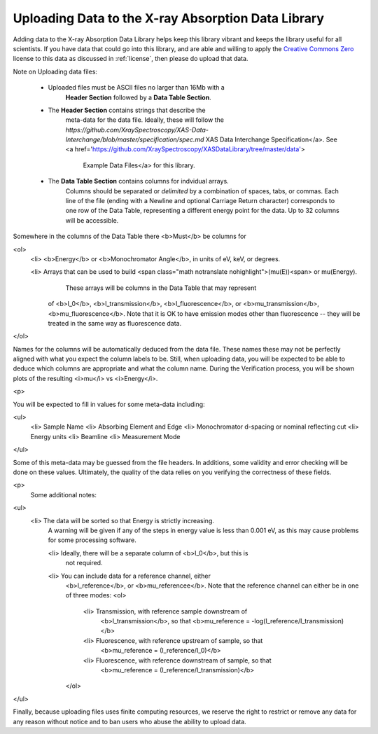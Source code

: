 
Uploading Data to the X-ray Absorption Data Library
-------------------------------------------------------

Adding data to the X-ray Absorption Data Library helps keep this library
vibrant and keeps the library useful for all scientists.  If you have data
that could go into this library, and are able and willing to apply the
`Creative Commons Zero
<https://creativecommons.org/share-your-work/public-domain/cc0/>`_ license
to this data as discussed in :ref:`license`, then please do upload that
data.



Note on Uploading data files:

 * Uploaded files must be ASCII files no larger than 16Mb with a
    **Header Section** followed by a **Data Table Section**.

 * The **Header Section** contains strings that describe the
    meta-data for the data file.  Ideally, these will follow the
    `https://github.com/XraySpectroscopy/XAS-Data-Interchange/blob/master/specification/spec.md`      XAS Data Interchange Specification</a>.
    See <a  href='https://github.com/XraySpectroscopy/XASDataLibrary/tree/master/data'>
      Example Data Files</a> for this library.


 * The **Data Table Section** contains columns for indvidual arrays.
    Columns should be separated or *delimited* by a combination of
    spaces, tabs, or commas. Each line of the file (ending with a Newline
    and optional Carriage Return character) corresponds to one row of the
    Data Table, representing a different energy point for the data.  Up to
    32 columns will be accessible.


Somewhere in the columns of the Data Table there <b>Must</b> be columns for

<ol>
  <li> <b>Energy</b> or <b>Monochromator Angle</b>, in units of  eV,  keV, or degrees.

  <li> Arrays that can be used to build <span class="math notranslate nohighlight">\(\mu(E)\)<span> or mu(Energy).
	 These arrays will be columns in the Data Table that may represent
       of <b>I_0</b>, <b>I_transmission</b>, <b>I_fluorescence</b>, or
       <b>mu_transmission</b>,  <b>mu_fluorescence</b>.  Note that it is
       OK to have emission modes other than fluorescence -- they will be
       treated in the same way as fluorescence data.

</ol>

Names for the columns will be automatically deduced from the data file.
These names these may not be perfectly aligned with what you expect the
column labels to be. Still, when uploading data, you will be expected to be
able to deduce which columns are appropriate and what the column name.
During the Verification process, you will be shown plots of the resulting
<i>mu</i> vs <i>Energy</i>.

<p>

You will be expected to fill in values for some meta-data including:

<ul>
  <li> Sample Name
  <li> Absorbing Element and Edge
  <li> Monochromator d-spacing or nominal reflecting cut
  <li> Energy units
  <li> Beamline
  <li> Measurement Mode
</ul>

Some of this meta-data may be guessed from the file headers. In additions,
some validity and error checking will be done on these values. Ultimately,
the quality of the data relies on you verifying the correctness of these
fields.


<p>
  Some additional notes:

<ul>
  <li> The data will be sorted so that Energy is strictly increasing.
    A warning will be given if any of the steps in energy value is less
    than 0.001 eV, as this may cause problems for some processing software.

    <li> Ideally, there will be a separate column of <b>I_0</b>, but this is
      not required.

    <li> You can include data for a reference channel, either
      <b>I_reference</b>, or <b>mu_referencee</b>.  Note that the reference
      channel can either be in one of three modes:
      <ol>
	<li> Transmission, with reference sample downstream of
	  <b>I_transmission</b>, so that
	  <b>mu_reference =  -log(I_reference/I_transmission)</b>
	<li> Fluorescence, with reference upstream of sample, so that
	  <b>mu_reference =  (I_reference/I_0)</b>
	<li> Fluorescence, with reference downstream of sample, so that
	  <b>mu_reference =  (I_reference/I_transmission)</b>
      </ol>

</ul>


Finally, because uploading files uses finite computing resources, we
reserve the right to restrict or remove any data for any reason without
notice and to ban users who abuse the ability to upload data.
